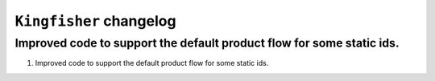 ========================
``Kingfisher`` changelog
========================

******************************************
Improved code to support the default product flow for some static ids.
******************************************

1. Improved code to support the default product flow for some static ids.
